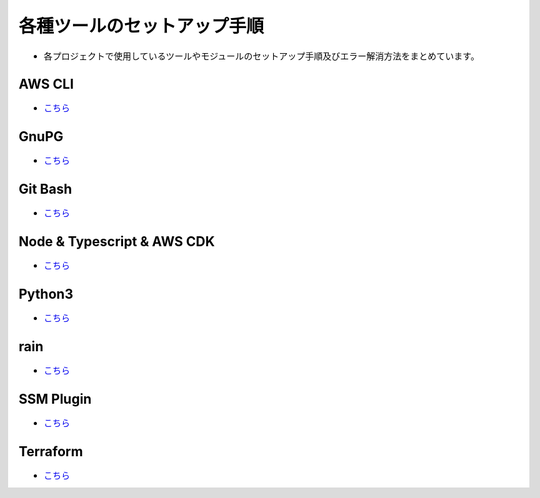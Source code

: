 =====================================================================
各種ツールのセットアップ手順
=====================================================================
* 各プロジェクトで使用しているツールやモジュールのセットアップ手順及びエラー解消方法をまとめています。

AWS CLI
---------------------------------------------------------------------
* `こちら <./awscli>`_

GnuPG
---------------------------------------------------------------------
* `こちら <./gnupg>`_

Git Bash
---------------------------------------------------------------------
* `こちら <./gitbash>`_

Node & Typescript & AWS CDK
---------------------------------------------------------------------
* `こちら <./node_typescript_awscdk>`_

Python3
---------------------------------------------------------------------
* `こちら <./python3>`_

rain
---------------------------------------------------------------------
* `こちら <./rain>`_

SSM Plugin
---------------------------------------------------------------------
* `こちら <./ssmplugin>`_

Terraform
---------------------------------------------------------------------
* `こちら <./terraform>`_
